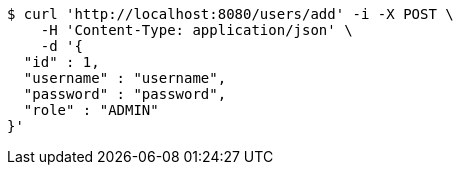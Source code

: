 [source,bash]
----
$ curl 'http://localhost:8080/users/add' -i -X POST \
    -H 'Content-Type: application/json' \
    -d '{
  "id" : 1,
  "username" : "username",
  "password" : "password",
  "role" : "ADMIN"
}'
----